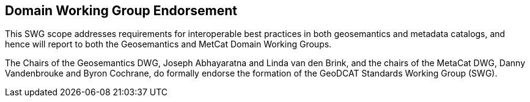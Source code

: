 == Domain Working Group Endorsement

This SWG scope addresses requirements for interoperable best practices in both geosemantics and metadata catalogs, and hence will report to both the Geosemantics and MetCat Domain Working Groups.

The Chairs of the Geosemantics DWG, Joseph Abhayaratna and Linda van den Brink, and the chairs of the MetaCat DWG, Danny Vandenbrouke and Byron Cochrane, do formally endorse the formation of the GeoDCAT Standards Working Group (SWG).

